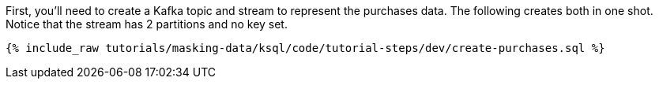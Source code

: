 First, you'll need to create a Kafka topic and stream to represent the purchases data. The following creates both in one shot. Notice that the stream has 2 partitions and no key set.
+++++
<pre class="snippet"><code class="sql">{% include_raw tutorials/masking-data/ksql/code/tutorial-steps/dev/create-purchases.sql %}</code></pre>
+++++
